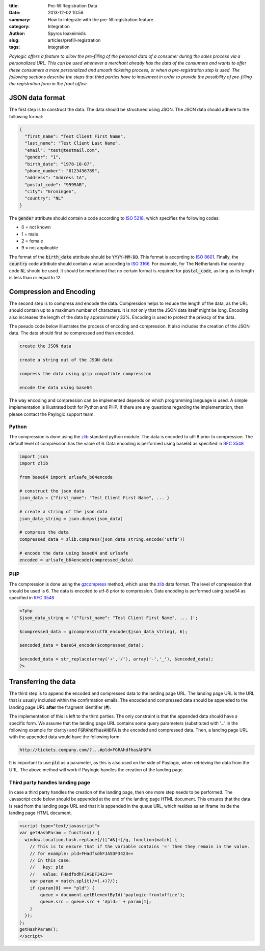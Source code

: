 :title: Pre-fill Registration Data
:date: 2013-12-02 10:56
:summary: How to integrate with the pre-fill registration feature.
:category: Integration
:author: Spyros Ioakeimidis
:slug: articles/prefill-registration
:tags: integration

*Paylogic offers a feature to allow the pre-filling of the personal data of a
consumer during the sales process via a personalized URL. This can be used
whenever a merchant already has the data of the consumers and wants to offer
these consumers a more personalized and smooth ticketing process, or when a
pre-registration step is used. The following sections describe the steps that
third parties have to implement in order to provide the possibility of
pre-filling the registration form in the front office.*

JSON data format
------------------------

The first step is to construct the data. The data should be structured using
JSON. The JSON data should adhere to the following format:

.. code-block:: javascript

    {
      "first_name": "Test Client First Name",
      "last_name": "Test Client Last Name",
      "email": "test@testmail.com",
      "gender": "1",
      "birth_date": "1978-10-07",
      "phone_number": "0123456789",
      "address": "Address 1A",
      "postal_code": "9999AB",
      "city": "Groningen",
      "country": "NL"
    }

The :code:`gender` attribute should contain a code according to `ISO 5218
<http://en.wikipedia.org/wiki/ISO/IEC_5218>`_, which specifies the following
codes:

- 0 = not known
- 1 = male
- 2 = female
- 9 = not applicable

The format of the :code:`birth_date` attribute should be :code:`YYYY-MM-DD`.
This format is according to `ISO 8601 <http://en.wikipedia.org/wiki/ISO_8601>`_.
Finally, the :code:`country` code attribute should contain a value according to
`ISO 3166 <http://www.iso.org/iso/country_codes/iso_3166_code_lists/country_names_and_code_elements.htm>`_.
For example, for The Netherlands the country code :code:`NL` should be used. It
should be mentioned that no certain format is required for :code:`postal_code`,
as long as its length is less than or equal to 12.

Compression and Encoding
------------------------

The second step is to compress and encode the data. Compression helps to reduce
the length of the data, as the URL should contain up to a maximum number of
characters. It is not only that the JSON data itself might be long. Encoding
also increases the length of the data by approximately 33%. Encoding is used to
protect the privacy of the data.

The pseudo code below illustrates the process of encoding and compression. It
also includes the creation of the JSON data. The data should first be compressed
and then encoded.

.. code::

    create the JSON data

    create a string out of the JSON data

    compress the data using gzip compatible compression

    encode the data using base64

The way encoding and compression can be implemented depends on which programming
language is used. A simple implementation is illustrated both for Python and
PHP. If there are any questions regarding the implementation, then please contact
the Paylogic support team.

Python
~~~~~~~

The compression is done using the `zlib <http://www.zlib.net/>`_
standard python module. The data is encoded to utf-8 prior to compression. The
default level of compression has the value of 6. Data encoding is performed
using base64 as specified in `RFC 3548 <http://tools.ietf.org/html/rfc3548.html>`_

.. code:: python

    import json
    import zlib

    from base64 import urlsafe_b64encode

    # construct the json data
    json_data = {"first_name": "Test Client First Name", ... }

    # create a string of the json data
    json_data_string = json.dumps(json_data)

    # compress the data
    compressed_data = zlib.compress(json_data_string.encode('utf8'))

    # encode the data using base64 and urlsafe
    encoded = urlsafe_b64encode(compressed_data)

PHP
~~~~~~~

The compression is done using the `gzcompress <http://php.net/manual/en/function.gzcompress.php>`_
method, which uses the `zlib <http://www.zlib.net/>`_ data format. The level of
compression that should be used is 6. The data is encoded to utf-8 prior to
compression. Data encoding is performed using base64 as specified in
`RFC 3548 <http://tools.ietf.org/html/rfc3548.html>`_

.. code:: php

    <?php
    $json_data_string = '{"first_name": "Test Client First Name", ... }';

    $compressed_data = gzcompress(utf8_encode($json_data_string), 6);

    $encoded_data = base64_encode($compressed_data);

    $encoded_data = str_replace(array('+','/'), array('-','_'), $encoded_data);
    ?>

Transferring the data
------------------------

The third step is to append the encoded and compressed data to the landing page
URL. The landing page URL is the URL that is usually included within the
confirmation emails. The encoded and compressed data should be appended to the
landing page URL **after** the fragment identifier (**#**).

The implementation of this is left to the third parties. The only constraint is
that the appended data should have a specific form. We assume that the landing
page URL contains some query parameters (substituted with '...' in the
following example for clarity) and :code:`FGRAhdfhasAHDFA` is the encoded and
compressed data. Then, a landing page URL with the appended data would have the
following form:

.. code::

    http://tickets.company.com/?...#pld=FGRAhdfhasAHDFA

It is important to use :code:`pld` as a parameter, as this is also used on the
side of Paylogic, when retrieving the data from the URL. The above method will
work if Paylogic handles the creation of the landing page.

Third party handles landing page
~~~~~~~~~~~~~~~~~~~~~~~~~~~~~~~~~~

In case a third party handles the creation of the landing page, then one more
step needs to be performed. The Javascript code below should be appended at the
end of the landing page HTML document. This ensures that the data is read from
the landing page URL and that it is appended in the queue URL, which resides as
an iframe inside the landing page HTML document.

.. code:: javascript

    <script type="text/javascript">
    var getHashParam = function() {
      window.location.hash.replace(/([^#&]+)/g, function(match) {
        // This is to ensure that if the variable contains '=' then they remain in the value.
        // for example: pld=FHadfsdhFJASDF3423==
        // In this case:
        //   key: pld
        //   value: FHadfsdhFJASDF3423==
        var param = match.split(/=(.+)?/);
        if (param[0] === "pld") {
            queue = document.getElementById('paylogic-frontoffice');
            queue.src = queue.src + '#pld=' + param[1];
        }
      });
    };
    getHashParam();
    </script>
